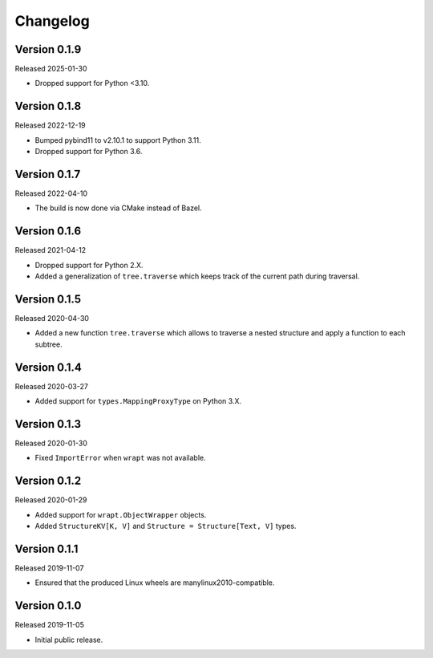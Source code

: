 #########
Changelog
#########

Version 0.1.9
=============

Released 2025-01-30

* Dropped support for Python <3.10.

Version 0.1.8
=============

Released 2022-12-19

* Bumped pybind11 to v2.10.1 to support Python 3.11.
* Dropped support for Python 3.6.

Version 0.1.7
=============

Released 2022-04-10

* The build is now done via CMake instead of Bazel.

Version 0.1.6
=============

Released 2021-04-12

* Dropped support for Python 2.X.
* Added a generalization of ``tree.traverse`` which keeps track of the
  current path during traversal.

Version 0.1.5
=============

Released 2020-04-30

* Added a new function ``tree.traverse`` which allows to traverse a nested
  structure and apply a function to each subtree.

Version 0.1.4
=============

Released 2020-03-27

* Added support for ``types.MappingProxyType`` on Python 3.X.

Version 0.1.3
=============

Released 2020-01-30

* Fixed ``ImportError`` when ``wrapt`` was not available.

Version 0.1.2
=============

Released 2020-01-29

* Added support for ``wrapt.ObjectWrapper`` objects.
* Added ``StructureKV[K, V]`` and ``Structure = Structure[Text, V]`` types.

Version 0.1.1
=============

Released 2019-11-07

* Ensured that the produced Linux wheels are manylinux2010-compatible.

Version 0.1.0
=============

Released 2019-11-05

* Initial public release.
